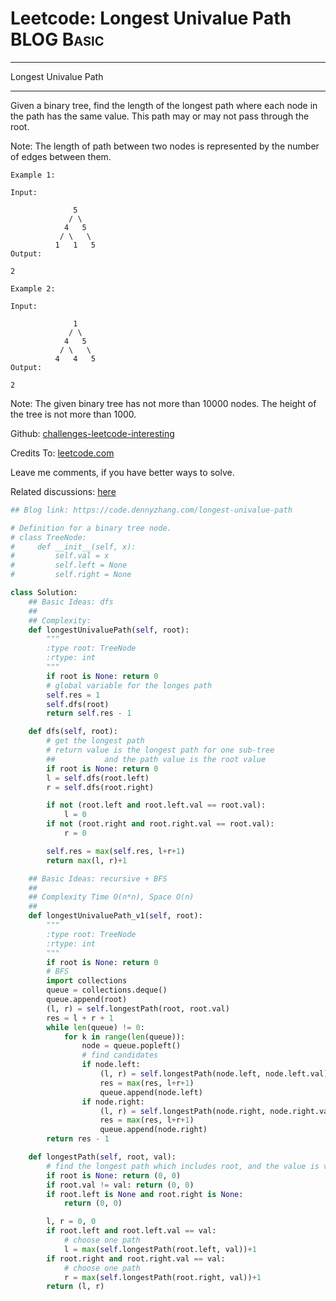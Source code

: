 * Leetcode: Longest Univalue Path                                              :BLOG:Basic:
#+STARTUP: showeverything
#+OPTIONS: toc:nil \n:t ^:nil creator:nil d:nil
:PROPERTIES:
:type:     binarytree, inspiring, redo
:END:
---------------------------------------------------------------------
Longest Univalue Path
---------------------------------------------------------------------
Given a binary tree, find the length of the longest path where each node in the path has the same value. This path may or may not pass through the root.

Note: The length of path between two nodes is represented by the number of edges between them.
#+BEGIN_EXAMPLE
Example 1:

Input:

              5
             / \
            4   5
           / \   \
          1   1   5
Output:

2
#+END_EXAMPLE

#+BEGIN_EXAMPLE
Example 2:

Input:

              1
             / \
            4   5
           / \   \
          4   4   5
Output:

2
#+END_EXAMPLE

Note: The given binary tree has not more than 10000 nodes. The height of the tree is not more than 1000.

Github: [[url-external:https://github.com/DennyZhang/challenges-leetcode-interesting/tree/master/longest-univalue-path][challenges-leetcode-interesting]]

Credits To: [[url-external:https://leetcode.com/problems/longest-univalue-path/description/][leetcode.com]]

Leave me comments, if you have better ways to solve.

Related discussions: [[url-external:https://leetcode.com/problems/longest-univalue-path/discuss/108155/C++-DFS-with-explanation][here]]

#+BEGIN_SRC python
## Blog link: https://code.dennyzhang.com/longest-univalue-path

# Definition for a binary tree node.
# class TreeNode:
#     def __init__(self, x):
#         self.val = x
#         self.left = None
#         self.right = None

class Solution:
    ## Basic Ideas: dfs
    ##
    ## Complexity:
    def longestUnivaluePath(self, root):
        """
        :type root: TreeNode
        :rtype: int
        """
        if root is None: return 0
        # global variable for the longes path
        self.res = 1
        self.dfs(root)
        return self.res - 1
    
    def dfs(self, root):
        # get the longest path
        # return value is the longest path for one sub-tree
        ##           and the path value is the root value
        if root is None: return 0
        l = self.dfs(root.left)
        r = self.dfs(root.right)
        
        if not (root.left and root.left.val == root.val):
            l = 0
        if not (root.right and root.right.val == root.val):
            r = 0

        self.res = max(self.res, l+r+1)
        return max(l, r)+1

    ## Basic Ideas: recursive + BFS
    ##
    ## Complexity Time O(n*n), Space O(n)
    ##
    def longestUnivaluePath_v1(self, root):
        """
        :type root: TreeNode
        :rtype: int
        """
        if root is None: return 0
        # BFS
        import collections
        queue = collections.deque()
        queue.append(root)
        (l, r) = self.longestPath(root, root.val)
        res = l + r + 1
        while len(queue) != 0:
            for k in range(len(queue)):
                node = queue.popleft()
                # find candidates
                if node.left:
                    (l, r) = self.longestPath(node.left, node.left.val)
                    res = max(res, l+r+1)
                    queue.append(node.left)
                if node.right:
                    (l, r) = self.longestPath(node.right, node.right.val)
                    res = max(res, l+r+1)
                    queue.append(node.right)
        return res - 1

    def longestPath(self, root, val):
        # find the longest path which includes root, and the value is val.
        if root is None: return (0, 0)
        if root.val != val: return (0, 0)
        if root.left is None and root.right is None:
            return (0, 0)

        l, r = 0, 0
        if root.left and root.left.val == val:
            # choose one path
            l = max(self.longestPath(root.left, val))+1
        if root.right and root.right.val == val:
            # choose one path
            r = max(self.longestPath(root.right, val))+1
        return (l, r)
#+END_SRC
